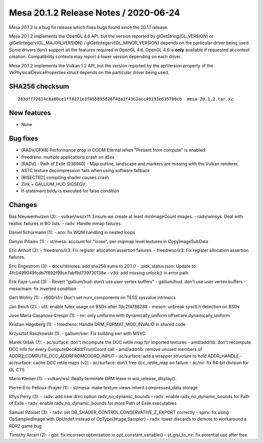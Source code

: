 Mesa 20.1.2 Release Notes / 2020-06-24
======================================

Mesa 20.1.2 is a bug fix release which fixes bugs found since the 20.1.1
release.

Mesa 20.1.2 implements the OpenGL 4.6 API, but the version reported by
glGetString(GL_VERSION) or glGetIntegerv(GL_MAJOR_VERSION) /
glGetIntegerv(GL_MINOR_VERSION) depends on the particular driver being
used. Some drivers don't support all the features required in OpenGL
4.6. OpenGL 4.6 is **only** available if requested at context creation.
Compatibility contexts may report a lower version depending on each
driver.

Mesa 20.1.2 implements the Vulkan 1.2 API, but the version reported by
the apiVersion property of the VkPhysicalDeviceProperties struct depends
on the particular driver being used.

SHA256 checksum
---------------

::

    283dff72814c8a80ce1ff8271e3f055895d26f4da3f4362acc49193e635780cb  mesa-20.1.2.tar.xz

New features
------------

- None


Bug fixes
---------

- [RADV/GFX8] Performance drop in DOOM Eternal when "Present from
  compute" is enabled
- freedreno: multiple applications crash on a5xx
- [RADV] - Path of Exile (238960) - Map outline, landscape and markers are
  missing with the Vulkan renderer.
- ASTC texture decompression fails when using software fallback
- [BISECTED] compiling shader causes crash
- Zink + GALLIUM_HUD SIGSEGV
- If-statement body is executed for false condition

Changes
-------

Bas Nieuwenhuizen (3):
- vulkan/wsi/x11: Ensure we create at least minImageCount images.
- radv/winsys: Deal with realloc failures in BO lists.
- radv: Handle mmap failures.

Daniel Schürmann (1):
- aco: fix WQM handling in nested loops

Danylo Piliaiev (1):
- st/mesa: account for "loose", per-mipmap level textures in CopyImageSubData

Eric Anholt (2):
- freedreno/ir3: Fix register allocation assertion failures.
- freedreno/ir3: Fix register allocation assertion failures.

Eric Engestrom (3):
- docs/relnotes: add sha256 sums to 20.1.0
- .pick_status.json: Update to 4fc0499049fcdb7f892f99ce7abf9d739730138e
- v3d: add missing unlock() in error path

Erik Faye-Lund (3):
- Revert "gallium/hud: don't use user vertex buffers"
- gallium/hud: don't use user vertex buffers
- mesa/main: fix inverted condition

Gert Wollny (1):
- r600/sfn: Don't set num_components on TESS sysvalue intrinsics

Jan Beich (2):
- util: enable futex usage on BSDs after 7dc2f4788288
- meson: unbreak sysctl.h detection on BSDs

Jose Maria Casanova Crespo (1):
- nir: only uniforms with dynamically_uniform offset are dynamically_uniform

Kristian Høgsberg (1):
- freedreno: Handle DRM_FORMAT_MOD_INVALID in shared code

Krzysztof Raszkowski (1):
- gallium/swr: Fix building swr with MSVC

Marek Olšák (7):
- ac/surface: don't recompute the DCC retile map for imported textures
- amd/addrlib: don't recompute DCC info for every ComputeDccAddrFromCoord call
- amd/addrlib: remove unused members of ADDR2_COMPUTE_DCC_ADDRFROMCOORD_INPUT
- ac/surface: add a wrapper structure to hold ADDR_HANDLE
- ac/surface: cache DCC retile maps (v2)
- ac/surface: don't free dcc_retile_map on failure
- ac/nir: fix 64-bit division for GL CTS

Mario Kleiner (1):
- vulkan/wsi: Really terminate DRM lease in wsi_release_display().

Pierre-Eric Pelloux-Prayer (1):
- st/mesa: make texture views inherit compressed_data storage

Rhys Perry (3):
- radv: add new drirc option radv_no_dynamic_bounds
- radv: enable radv_no_dynamic_bounds for Path of Exile
- radv: enable radv_no_dynamic_bounds for more Path of Exile executables

Samuel Pitoiset (3):
- radv: set DB_SHADER_CONTROL.CONSERVATIVE_Z_EXPORT correctly
- spirv: fix using OpSampledImage with OpUndef instead of OpType{Image,Sampler}
- radv: lower discards to demote to workaround a RDR2 game bug

Timothy Arceri (2):
- glsl: fix incorrect optimisation in opt_constant_variable()
- st_glsl_to_nir: fix potential use after free

